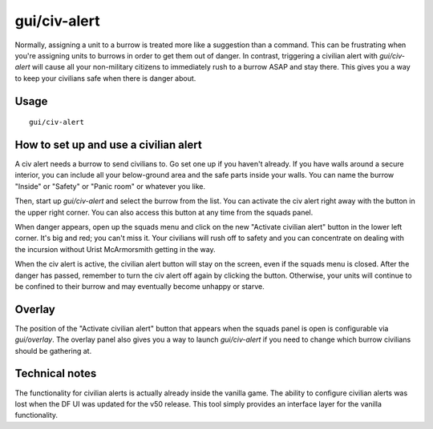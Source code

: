 gui/civ-alert
=============

.. dfhack-tool::
    :summary: Quickly get your civilians to safety.
    :tags: fort gameplay interface military units

Normally, assigning a unit to a burrow is treated more like a suggestion than a
command. This can be frustrating when you're assigning units to burrows in
order to get them out of danger. In contrast, triggering a civilian alert with
`gui/civ-alert` will cause all your non-military citizens to immediately rush
to a burrow ASAP and stay there. This gives you a way to keep your civilians
safe when there is danger about.

Usage
-----

::

    gui/civ-alert

How to set up and use a civilian alert
--------------------------------------

A civ alert needs a burrow to send civilians to. Go set one up if you haven't
already. If you have walls around a secure interior, you can include all your
below-ground area and the safe parts inside your walls. You can name the burrow
"Inside" or "Safety" or "Panic room" or whatever you like.

Then, start up `gui/civ-alert` and select the burrow from the list. You can
activate the civ alert right away with the button in the upper right corner.
You can also access this button at any time from the squads panel.

When danger appears, open up the squads menu and click on the new "Activate
civilian alert" button in the lower left corner. It's big and red; you can't
miss it. Your civilians will rush off to safety and you can concentrate on
dealing with the incursion without Urist McArmorsmith getting in the way.

When the civ alert is active, the civilian alert button will stay on the
screen, even if the squads menu is closed. After the danger has passed,
remember to turn the civ alert off again by clicking the button. Otherwise,
your units will continue to be confined to their burrow and may eventually
become unhappy or starve.

Overlay
-------

The position of the "Activate civilian alert" button that appears when the
squads panel is open is configurable via `gui/overlay`. The overlay panel also
gives you a way to launch `gui/civ-alert` if you need to change which burrow
civilians should be gathering at.

Technical notes
---------------

The functionality for civilian alerts is actually already inside the vanilla
game. The ability to configure civilian alerts was lost when the DF UI was
updated for the v50 release. This tool simply provides an interface layer for
the vanilla functionality.
